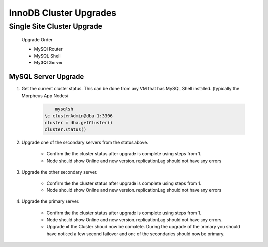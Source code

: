 InnoDB Cluster Upgrades 
^^^^^^^^^^^^^^^^^^^^^^^^^^^^^^^^^^^^

Single Site Cluster Upgrade
```````````````````````````
    Upgrade Order
    
    * MySQl Router
    * MySQL Shell
    * MySQl Server


MySQL Server Upgrade
====================

#. Get the current cluster status. This can be done from any VM that has MySQL Shell installed. 
   (typically the Morpheus App Nodes)

    .. code-block:: bash

        	mysqlsh
            \c clusterAdmin@dba-1:3306
            cluster = dba.getCluster()
            cluster.status()

#. Upgrade one of the secondary servers from the status above.

    .. tabs::

        .. group-tab:: Ubuntu 22.04

            .. code-block:: bash
        
             
                        
        .. group-tab:: RHEL 8/9

            .. code-block:: bash
                
                dnf upgrade mysql-server

    * Confirm the the cluster status after upgrade is complete using steps from 1. 
    * Node should show Online and new version. replicationLag should not have any errors

#. Upgrade the other secondary server.
 
    .. tabs::

        .. group-tab:: Ubuntu 22.04

            .. code-block:: bash
        
             
                        
        .. group-tab:: RHEL 8/9

            .. code-block:: bash
                
                dnf upgrade mysql-server

    * Confirm the the cluster status after upgrade is complete using steps from 1. 
    * Node should show Online and new version. replicationLag should not have any errors

#. Upgrade the primary server.
 
    .. tabs::

        .. group-tab:: Ubuntu 22.04

            .. code-block:: bash
        
             
                        
        .. group-tab:: RHEL 8/9

            .. code-block:: bash
                
                dnf upgrade mysql-server

    * Confirm the the cluster status after upgrade is complete using steps from 1. 
    * Node should show Online and new version. replicationLag should not have any errors.

    * Upgrade of the Cluster shoud now be complete. During the upgrade of the primary you should have 
      noticed a few second failover and one of the secondaries should now be primary.